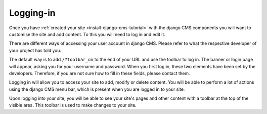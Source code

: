 .. _editing:

Logging-in
##########

Once you have :ref:`created your site <install-django-cms-tutorial>` with the django CMS components you will want to customise the site and add content. To this you will need to log in and edit it.

There are different ways of accessing your user account in django CMS. Please refer to what the respective developer of your project has told you.

The default way is to add ``/?toolbar_on`` to the end of your URL and use the toolbar to log in. The banner or login page will appear, asking you for your username and password. When you first log in, these two elements have been set by the developers. Therefore, if you are not sure how to fill in these fields, please contact them.

Logging in will allow you to access your site to add, modify or delete content. You will be able to perform a lot of actions using the django CMS menu bar, which is present when you are logged in to your site.

.. image:: images/01-toolbar-on.jpg
  :alt: django CMS toolbar login

Upon logging into your site, you will be able to see your site's pages and other content with a toolbar at the top of the visible area. This toolbar is used to make changes to your site.

